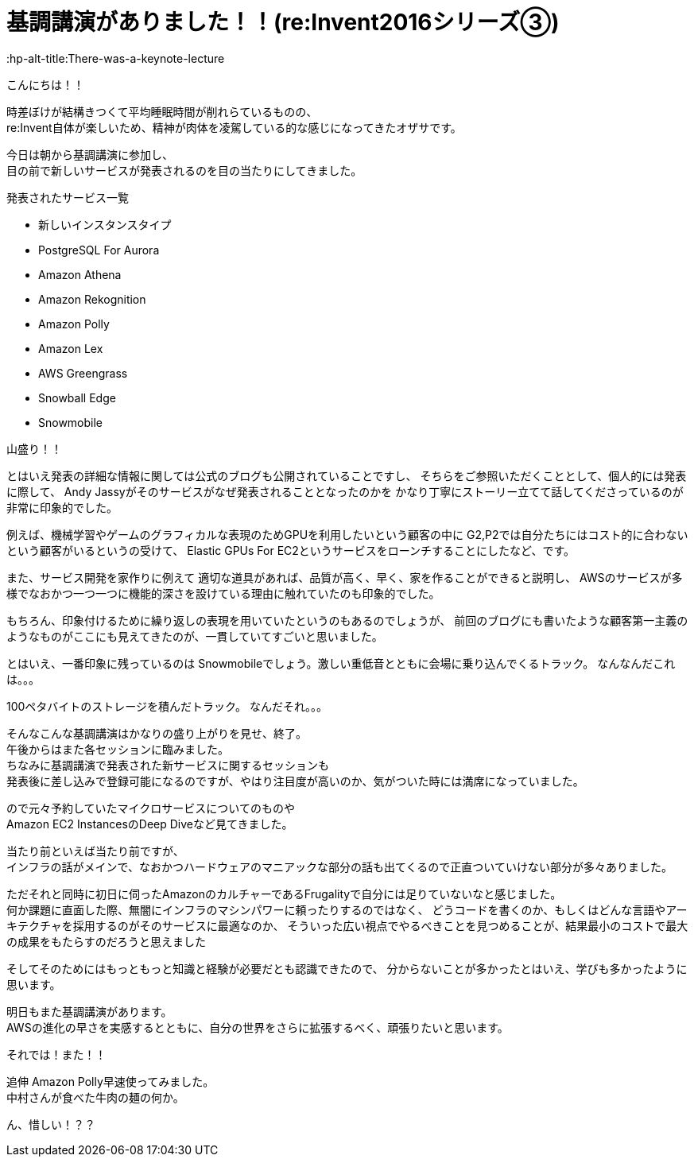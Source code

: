 = 基調講演がありました！！(re:Invent2016シリーズ③)
:published_at: 2016-12-1
:hp-alt-title:There-was-a-keynote-lecture
:hp-tags: AWS,keynote,ozasa

こんにちは！！

時差ぼけが結構きつくて平均睡眠時間が削れらているものの、 +
re:Invent自体が楽しいため、精神が肉体を凌駕している的な感じになってきたオザサです。

今日は朝から基調講演に参加し、 +
目の前で新しいサービスが発表されるのを目の当たりにしてきました。

発表されたサービス一覧

* 新しいインスタンスタイプ
* PostgreSQL For Aurora
* Amazon Athena
* Amazon Rekognition
* Amazon Polly
* Amazon Lex
* AWS Greengrass
* Snowball Edge
* Snowmobile

山盛り！！

とはいえ発表の詳細な情報に関しては公式のブログも公開されていることですし、
そちらをご参照いただくこととして、個人的には発表に際して、
Andy Jassyがそのサービスがなぜ発表されることとなったのかを
かなり丁寧にストーリー立てて話してくださっているのが非常に印象的でした。

例えば、機械学習やゲームのグラフィカルな表現のためGPUを利用したいという顧客の中に
G2,P2では自分たちにはコスト的に合わないという顧客がいるというの受けて、
Elastic GPUs For EC2というサービスをローンチすることにしたなど、です。

また、サービス開発を家作りに例えて
適切な道具があれば、品質が高く、早く、家を作ることができると説明し、
AWSのサービスが多様でなおかつ一つ一つに機能的深さを設けている理由に触れていたのも印象的でした。

もちろん、印象付けるために繰り返しの表現を用いていたというのもあるのでしょうが、
前回のブログにも書いたような顧客第一主義のようなものがここにも見えてきたのが、一貫していてすごいと思いました。

とはいえ、一番印象に残っているのは
Snowmobileでしょう。激しい重低音とともに会場に乗り込んでくるトラック。
なんなんだこれは。。。

100ペタバイトのストレージを積んだトラック。
なんだそれ。。。


そんなこんな基調講演はかなりの盛り上がりを見せ、終了。 +
午後からはまた各セッションに臨みました。 +
ちなみに基調講演で発表された新サービスに関するセッションも +
発表後に差し込みで登録可能になるのですが、やはり注目度が高いのか、気がついた時には満席になっていました。

ので元々予約していたマイクロサービスについてのものや +
Amazon EC2 InstancesのDeep Diveなど見てきました。

当たり前といえば当たり前ですが、 +
インフラの話がメインで、なおかつハードウェアのマニアックな部分の話も出てくるので正直ついていけない部分が多々ありました。

ただそれと同時に初日に伺ったAmazonのカルチャーであるFrugalityで自分には足りていないなと感じました。 +
何か課題に直面した際、無闇にインフラのマシンパワーに頼ったりするのではなく、
どうコードを書くのか、もしくはどんな言語やアーキテクチャを採用するのがそのサービスに最適なのか、
そういった広い視点でやるべきことを見つめることが、結果最小のコストで最大の成果をもたらすのだろうと思えました

そしてそのためにはもっともっと知識と経験が必要だとも認識できたので、
分からないことが多かったとはいえ、学びも多かったように思います。


明日もまた基調講演があります。 +
AWSの進化の早さを実感するとともに、自分の世界をさらに拡張するべく、頑張りたいと思います。

それでは！また！！


追伸
Amazon Polly早速使ってみました。 +
中村さんが食べた牛肉の麺の何か。


ん、惜しい！？？